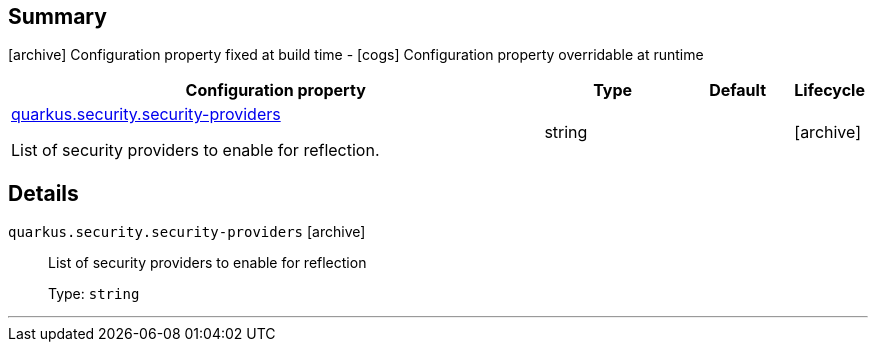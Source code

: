 == Summary

icon:archive[title=Fixed at build time] Configuration property fixed at build time - icon:cogs[title=Overridable at runtime]️ Configuration property overridable at runtime 

[.configuration-reference, cols="65,.^17,.^13,^.^5"]
|===
|Configuration property|Type|Default|Lifecycle

|<<quarkus.security.security-providers, quarkus.security.security-providers>>

List of security providers to enable for reflection.|string 
|
| icon:archive[title=Fixed at build time]
|===


== Details

[[quarkus.security.security-providers]]
`quarkus.security.security-providers` icon:archive[title=Fixed at build time]::
+
--
List of security providers to enable for reflection

Type: `string` 
--

***
